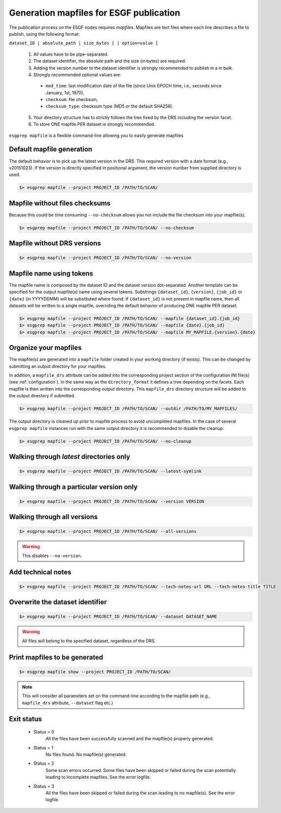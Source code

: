.. _mapfiles:


Generation mapfiles for ESGF publication
========================================

The publication process on the ESGF nodes requires *mapfiles*. Mapfiles are text files where each line
describes a file to publish, using the following format:

``dataset_ID | absolute_path | size_bytes [ | option=value ]``

 1. All values have to be pipe-separated.
 2. The dataset identifier, the absolute path and the size (in bytes) are required.
 3. Adding the version number to the dataset identifier is strongly recommended to publish in a in bulk.
 4. Strongly recommended optional values are:

  - ``mod_time``: last modification date of the file (since Unix EPOCH time, i.e., seconds since January, 1st, 1970),
  - ``checksum``: file checksum,
  - ``checksum_type``: checksum type (MD5 or the default SHA256).

 5. Your directory structure has to strictly follows the tree fixed by the DRS including the version facet.
 6. To store ONE mapfile PER dataset is strongly recommended.

``esgprep mapfile`` is a flexible command-line allowing you to easily generate mapfiles

Default mapfile generation
**************************

The default behavior is to pick up the latest version in the DRS. This required version with a date format
(e.g., v20151023). If the version is directly specified in positional argument, the version number from supplied
directory is used.

.. code-block:: bash

    $> esgprep mapfile --project PROJECT_ID /PATH/TO/SCAN/

Mapfile without files checksums
*******************************

Because this could be time consuming ``--no-checksum`` allows you not include the file checksum into your mapfile(s).

.. code-block:: bash

    $> esgprep mapfile --project PROJECT_ID /PATH/TO/SCAN/ --no-checksum

Mapfile without DRS versions
****************************

.. code-block:: bash

    $> esgprep mapfile --project PROJECT_ID /PATH/TO/SCAN/ --no-version

Mapfile name using tokens
*************************

The mapfile name is composed by the dataset ID and the dataset version dot-separated. Another template
can be specified for the output mapfile(s) name using several tokens. Substrings ``{dataset_id}``, ``{version}``,
``{job_id}`` or ``{date}`` (in YYYYDDMM) will be substituted where found. If ``{dataset_id}`` is not present in mapfile
name, then all datasets will be written to a single mapfile, overriding the default behavior of producing ONE mapfile
PER dataset.

.. code-block:: bash

    $> esgprep mapfile --project PROJECT_ID /PATH/TO/SCAN/ --mapfile {dataset_id}.{job_id}
    $> esgprep mapfile --project PROJECT_ID /PATH/TO/SCAN/ --mapfile {date}.{job_id}
    $> esgprep mapfile --project PROJECT_ID /PATH/TO/SCAN/ --mapfile MY_MAPFILE.{version}.{date}

Organize your mapfiles
**********************

The mapfile(s) are generated into a ``mapfile`` folder created in your working directory (if exists). This can be
changed by submitting an output directory for your mapfiles.

In addition, a ``mapfile_drs`` attribute can be added into the corresponding project section of the configuration INI
file(s) (see :ref:`configuration`). In the same way as the ``directory_format`` it defines a tree depending on the
facets. Each mapfile is then written into the corresponding output directory. This ``mapfile_drs`` directory structure
will be added to the output directory if submitted.

.. code-block:: bash

    $> esgprep mapfile --project PROJECT_ID /PATH/TO/SCAN/ --outdir /PATH/TO/MY_MAPFILES/

The output directory is cleaned up prior to mapfile process to avoid uncompleted mapfiles. In the case of several
``esgprep mapfile`` instances run with the same output directory it is recommended to disable the cleanup:

.. code-block:: bash

    $> esgprep mapfile --project PROJECT_ID /PATH/TO/SCAN/ --no-cleanup

Walking through *latest* directories only
*****************************************

.. code-block:: bash

    $> esgprep mapfile --project PROJECT_ID /PATH/TO/SCAN/ --latest-symlink

Walking through a particular version only
*****************************************

.. code-block:: bash

    $> esgprep mapfile --project PROJECT_ID /PATH/TO/SCAN/ --version VERSION

Walking through all versions
****************************

.. code-block:: bash

    $> esgprep mapfile --project PROJECT_ID /PATH/TO/SCAN/ --all-versions

.. warning:: This disables ``--no-version``.

Add technical notes
*******************

.. code-block:: bash

    $> esgprep mapfile --project PROJECT_ID /PATH/TO/SCAN/ --tech-notes-url URL --tech-notes-title TITLE

Overwrite the dataset identifier
********************************

.. code-block:: bash

    $> esgprep mapfile --project PROJECT_ID /PATH/TO/SCAN/ --dataset DATASET_NAME

.. warning:: All files will belong to the specified dataset, regardless of the DRS.

Print mapfiles to be generated
******************************

.. code-block:: bash

    $> esgprep mapfile show --project PROJECT_ID /PATH/TO/SCAN/

.. note:: This will consider all parameters set on the command-line according to the mapfile path
    (e.g., ``mapfile_drs`` attribute, ``--dataset`` flag etc.)

Exit status
***********

 * Status = 0
    All the files have been successfully scanned and the mapfile(s) properly generated.
 * Status = 1
    No files found. No mapfile(s) generated.
 * Status = 2
    Some scan errors occurred. Some files have been skipped or failed during the scan potentially leading to incomplete
    mapfiles. See the error logfile.
 * Status = 3
    All the files have been skipped or failed during the scan leading to no mapfile(s). See the error logfile.
